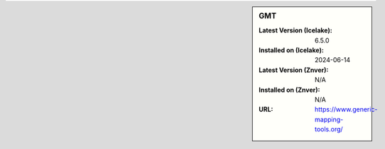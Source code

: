 .. sidebar:: GMT

   :Latest Version (Icelake): 6.5.0
   :Installed on (Icelake): 2024-06-14
   :Latest Version (Znver): N/A
   :Installed on (Znver): N/A
   :URL: https://www.generic-mapping-tools.org/
